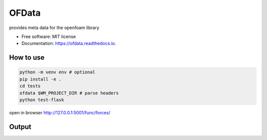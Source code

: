 ======
OFData
======

provides meta data for the openfoam library


* Free software: MIT license
* Documentation: https://ofdata.readthedocs.io.


How to use
----------

.. code-block:: bash

    python -m venv env # optional
    pip install -e .
    cd tests
    ofdata $WM_PROJECT_DIR # parse headers
    python test-flask


open in browser http://127.0.0.1:5001/func/forces/





Output
------

.. image:: docs/images/docs_postProcessing.png 
   :width: 600